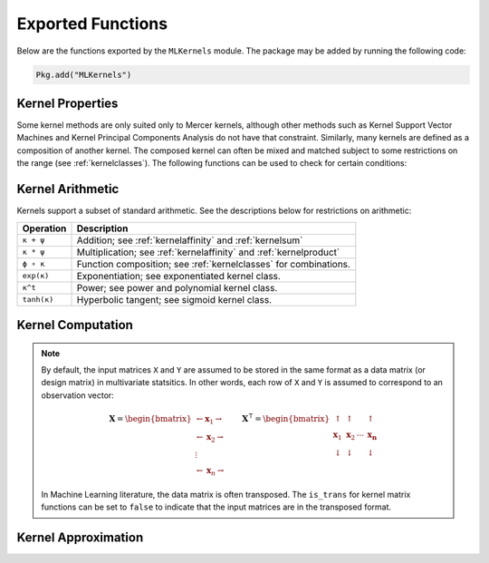 ------------------
Exported Functions
------------------

Below are the functions exported by the ``MLKernels`` module. The package may be
added by running the following code:

.. code-block:: julia

    Pkg.add("MLKernels")


Kernel Properties
-----------------

Some kernel methods are only suited only to Mercer kernels, although other
methods such as Kernel Support Vector Machines and Kernel Principal Components
Analysis do not have that constraint. Similarly, many kernels are defined as a
composition of another kernel. The composed kernel can often be mixed and
matched subject to some restrictions on the range (see :ref:`kernelclasses`). 
The following functions can be used to check for certain conditions:

.. _ismercer:

.. function:: ismercer(κ)

    Returns ``true`` if the ``κ`` kernel is a Mercer kernel; ``false`` 
    otherwise.

.. _isnegdef:

.. function:: isnegdef(κ)

    Returns ``true`` if the kernel ``κ`` is a negative definite kernel; 
    ``false`` otherwise.

.. _isnonnegative:

.. function:: isnonnegative(κ)

    Returns ``true`` if the kernel ``κ`` is *always* greater than or equal to 
    zero over its domain and parameter space; ``false`` otherwise.

.. _ispositive:

.. function:: ispositive(κ)

    Returns ``true`` if the kernel ``κ`` is *always* greater than zero over its
    domain and parameter space; ``false`` otherwise.

Kernel Arithmetic
-----------------

Kernels support a subset of standard arithmetic. See the descriptions below for
restrictions on arithmetic:

=========== =
Operation   Description
=========== =
``κ + ψ``   Addition; see :ref:`kernelaffinity` and :ref:`kernelsum`
``κ * ψ``   Multiplication; see :ref:`kernelaffinity` and :ref:`kernelproduct`
``ϕ ∘ κ``   Function composition; see :ref:`kernelclasses` for combinations.
``exp(κ)``  Exponentiation; see exponentiated kernel class.
``κ^t``     Power; see power and polynomial kernel class.
``tanh(κ)`` Hyperbolic tangent; see sigmoid kernel class.
=========== =


Kernel Computation
------------------

.. note::

    By default, the input matrices ``X`` and ``Y`` are assumed to be stored in 
    the same format as a data matrix (or design matrix) in multivariate 
    statsitics. In other words, each row of ``X`` and ``Y`` is assumed to
    correspond to an observation vector:

    .. math:: \mathbf{X} = 
                  \begin{bmatrix} 
                      \leftarrow \mathbf{x}_1 \rightarrow \\ 
                      \leftarrow \mathbf{x}_2 \rightarrow \\ 
                      \vdots \\ 
                      \leftarrow \mathbf{x}_n \rightarrow 
                   \end{bmatrix}
              \qquad
              \mathbf{X}^{\intercal} = 
                  \begin{bmatrix}
                      \uparrow & \uparrow & & \uparrow  \\
                      \mathbf{x}_1 & \mathbf{x}_2 & \cdots & \mathbf{x_n} \\
                      \downarrow & \downarrow & & \downarrow
                  \end{bmatrix}

    In Machine Learning literature, the data matrix is often transposed. The 
    ``is_trans`` for kernel matrix functions can be set to ``false`` to indicate
    that the input matrices are in the transposed format.

.. _kernel:

.. function:: kernel(κ, x, y) 

    Evaluate the kernel function ``κ`` where ``x`` and ``y`` are vectors or 
    scalars of some subtype of ``AbstractFloat``.

.. _kernelmatrix:

.. function:: kernelmatrix!(K, κ, X, is_trans, store_upper, symmetrize)

    Overwrite the pre-allocated square matrix ``K`` with the kernel matrix of 
    ``X`` for kernel ``κ``. When ``is_trans`` is set to ``true``, then ``K`` 
    must match the dimensions of ``X'X``. Otherwise, ``K`` must match the
    dimensions of ``X * X'``.
    
    Set ``store_upper`` to ``true`` to compute the upper triangle of the kernel 
    matrix of ``X`` or ``false`` to compute the lower triangle. If
    ``symmetrize`` is set to ``false``, then only the specified triangle will be
    computed.

.. function:: kernelmatrix(κ, X [; is_trans, store_upper, symmetrize])

    Same as ``kernelmatrix!`` with matrix ``K`` automatically allocated.

.. function:: kernelmatrix!(K, κ, X, Y, is_trans)

    Overwrite the pre-allocated square matrix ``K`` with the kernel matrix of 
    ``X`` and ``Y`` for kernel ``κ``. When ``is_trans`` is set to ``true``, then
    ``K`` must match the dimensions of ``X'Y``. Otherwise, ``K`` must match the
    dimensions of ``X * Y'``.

.. function:: kernelmatrix(κ, X, Y [; is_trans, store_upper, symmetrize])

    Same as ``kernelmatrix!`` with matrix ``K`` automatically allocated.


.. _center_kernelmatrix:

.. function:: centerkernelmatrix!(X)

    In-place centering of square kernel matrix ``K`` in the implicit Kernel
    Hilbert Space according to the following formula:

    .. math:: [\mathbf{K}]_{ij} = 
        \langle\phi(\mathbf{x}_i) -\mathbf{\mu}_\phi, 
        \phi(\mathbf{x}_j) - \mathbf{\mu}_\phi \rangle 
        \qquad \text{where} \quad 
        \mathbf{\mu}_\phi =  \frac{1}{n} \sum_{i=1}^n \phi(\mathbf{x}_i)

.. function:: centerkernelmatrix(X)

    Same as ``centerkernelmatrix!`` but makes a copy of ``X``.

Kernel Approximation
--------------------

.. _nystrom:

.. function:: nystrom!(K, κ, X, s, is_trans, store_upper, symmetrize)

    Overwrite the pre-allocated square matrix ``K`` with the Nystrom 
    approximation of the kernel matrix of ``X``. Returns matrix ``K``. Type 
    ``T`` may be any  subtype of ``AbstractFloat`` and ``U`` may be any subtype 
    of ``Integer``. The array ``S`` must be a 1-indexed sample of the 
    observations of ``X`` (with replacement). When ``is_trans`` is set to 
    ``true``, then ``K`` must match the dimensions of ``X'X`` and ``S`` must 
    sample the columns of ``X``. Otherwise, ``K`` must match the dimensions of 
    ``X * X'`` and ``S`` must sample the rows of ``X``.

    Set ``store_upper`` to ``true`` to compute the upper triangle of the kernel 
    matrix of ``X`` or ``false`` to compute the lower triangle. If
    ``symmetrize`` is set to ``false``, then only the specified triangle will be
    computed.

    .. note::

        The Nystrom method uses an eigendecomposition of the sample of ``X`` to
        estimate ``K``. Generally, the order of ``K`` must be quite large and 
        the sampling ratio small (ex. 15% or less) for the cost of the computing 
        the full kernel matrix to exceed that of the eigendecomposition. This
        method will be more effective for kernels that are not a direct function
        of the dot product (Chi-Squared, Sine-Squared, etc.) as they are not
        able to make use of BLAS in computing the full ``K`` and the cross-over
        point will occur for smaller ``K``.

.. function:: nystrom(κ, X, s, [; is_trans, store_upper, symmetrize])

    The same as ``nystrom!`` with matrix ``K`` automatically allocated.
